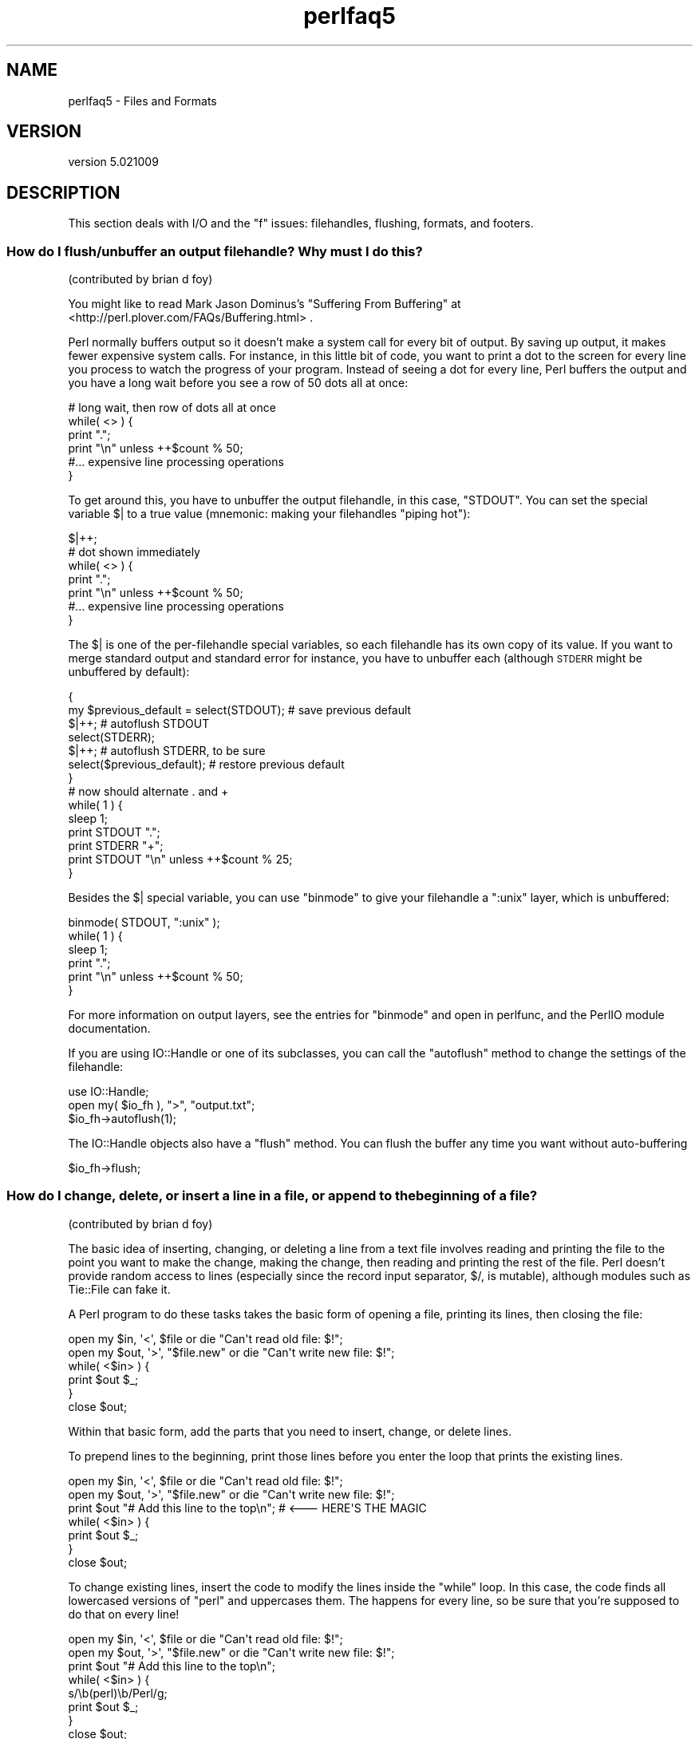 .\" Automatically generated by Pod::Man 2.28 (Pod::Simple 3.30)
.\"
.\" Standard preamble:
.\" ========================================================================
.de Sp \" Vertical space (when we can't use .PP)
.if t .sp .5v
.if n .sp
..
.de Vb \" Begin verbatim text
.ft CW
.nf
.ne \\$1
..
.de Ve \" End verbatim text
.ft R
.fi
..
.\" Set up some character translations and predefined strings.  \*(-- will
.\" give an unbreakable dash, \*(PI will give pi, \*(L" will give a left
.\" double quote, and \*(R" will give a right double quote.  \*(C+ will
.\" give a nicer C++.  Capital omega is used to do unbreakable dashes and
.\" therefore won't be available.  \*(C` and \*(C' expand to `' in nroff,
.\" nothing in troff, for use with C<>.
.tr \(*W-
.ds C+ C\v'-.1v'\h'-1p'\s-2+\h'-1p'+\s0\v'.1v'\h'-1p'
.ie n \{\
.    ds -- \(*W-
.    ds PI pi
.    if (\n(.H=4u)&(1m=24u) .ds -- \(*W\h'-12u'\(*W\h'-12u'-\" diablo 10 pitch
.    if (\n(.H=4u)&(1m=20u) .ds -- \(*W\h'-12u'\(*W\h'-8u'-\"  diablo 12 pitch
.    ds L" ""
.    ds R" ""
.    ds C` ""
.    ds C' ""
'br\}
.el\{\
.    ds -- \|\(em\|
.    ds PI \(*p
.    ds L" ``
.    ds R" ''
.    ds C`
.    ds C'
'br\}
.\"
.\" Escape single quotes in literal strings from groff's Unicode transform.
.ie \n(.g .ds Aq \(aq
.el       .ds Aq '
.\"
.\" If the F register is turned on, we'll generate index entries on stderr for
.\" titles (.TH), headers (.SH), subsections (.SS), items (.Ip), and index
.\" entries marked with X<> in POD.  Of course, you'll have to process the
.\" output yourself in some meaningful fashion.
.\"
.\" Avoid warning from groff about undefined register 'F'.
.de IX
..
.nr rF 0
.if \n(.g .if rF .nr rF 1
.if (\n(rF:(\n(.g==0)) \{
.    if \nF \{
.        de IX
.        tm Index:\\$1\t\\n%\t"\\$2"
..
.        if !\nF==2 \{
.            nr % 0
.            nr F 2
.        \}
.    \}
.\}
.rr rF
.\" ========================================================================
.\"
.IX Title "perlfaq5 3"
.TH perlfaq5 3 "2015-01-25" "perl v5.20.2" "User Contributed Perl Documentation"
.\" For nroff, turn off justification.  Always turn off hyphenation; it makes
.\" way too many mistakes in technical documents.
.if n .ad l
.nh
.SH "NAME"
perlfaq5 \- Files and Formats
.SH "VERSION"
.IX Header "VERSION"
version 5.021009
.SH "DESCRIPTION"
.IX Header "DESCRIPTION"
This section deals with I/O and the \*(L"f\*(R" issues: filehandles, flushing,
formats, and footers.
.SS "How do I flush/unbuffer an output filehandle? Why must I do this?"
.IX Xref "flush buffer unbuffer autoflush"
.IX Subsection "How do I flush/unbuffer an output filehandle? Why must I do this?"
(contributed by brian d foy)
.PP
You might like to read Mark Jason Dominus's \*(L"Suffering From Buffering\*(R"
at <http://perl.plover.com/FAQs/Buffering.html> .
.PP
Perl normally buffers output so it doesn't make a system call for every
bit of output. By saving up output, it makes fewer expensive system calls.
For instance, in this little bit of code, you want to print a dot to the
screen for every line you process to watch the progress of your program.
Instead of seeing a dot for every line, Perl buffers the output and you
have a long wait before you see a row of 50 dots all at once:
.PP
.Vb 4
\&    # long wait, then row of dots all at once
\&    while( <> ) {
\&        print ".";
\&        print "\en" unless ++$count % 50;
\&
\&        #... expensive line processing operations
\&    }
.Ve
.PP
To get around this, you have to unbuffer the output filehandle, in this
case, \f(CW\*(C`STDOUT\*(C'\fR. You can set the special variable \f(CW$|\fR to a true value
(mnemonic: making your filehandles \*(L"piping hot\*(R"):
.PP
.Vb 1
\&    $|++;
\&
\&    # dot shown immediately
\&    while( <> ) {
\&        print ".";
\&        print "\en" unless ++$count % 50;
\&
\&        #... expensive line processing operations
\&    }
.Ve
.PP
The \f(CW$|\fR is one of the per-filehandle special variables, so each
filehandle has its own copy of its value. If you want to merge
standard output and standard error for instance, you have to unbuffer
each (although \s-1STDERR\s0 might be unbuffered by default):
.PP
.Vb 7
\&    {
\&        my $previous_default = select(STDOUT);  # save previous default
\&        $|++;                                   # autoflush STDOUT
\&        select(STDERR);
\&        $|++;                                   # autoflush STDERR, to be sure
\&        select($previous_default);              # restore previous default
\&    }
\&
\&    # now should alternate . and +
\&    while( 1 ) {
\&        sleep 1;
\&        print STDOUT ".";
\&        print STDERR "+";
\&        print STDOUT "\en" unless ++$count % 25;
\&    }
.Ve
.PP
Besides the \f(CW$|\fR special variable, you can use \f(CW\*(C`binmode\*(C'\fR to give
your filehandle a \f(CW\*(C`:unix\*(C'\fR layer, which is unbuffered:
.PP
.Vb 1
\&    binmode( STDOUT, ":unix" );
\&
\&    while( 1 ) {
\&        sleep 1;
\&        print ".";
\&        print "\en" unless ++$count % 50;
\&    }
.Ve
.PP
For more information on output layers, see the entries for \f(CW\*(C`binmode\*(C'\fR
and open in perlfunc, and the PerlIO module documentation.
.PP
If you are using IO::Handle or one of its subclasses, you can
call the \f(CW\*(C`autoflush\*(C'\fR method to change the settings of the
filehandle:
.PP
.Vb 3
\&    use IO::Handle;
\&    open my( $io_fh ), ">", "output.txt";
\&    $io_fh\->autoflush(1);
.Ve
.PP
The IO::Handle objects also have a \f(CW\*(C`flush\*(C'\fR method. You can flush
the buffer any time you want without auto-buffering
.PP
.Vb 1
\&    $io_fh\->flush;
.Ve
.SS "How do I change, delete, or insert a line in a file, or append to the beginning of a file?"
.IX Xref "file, editing"
.IX Subsection "How do I change, delete, or insert a line in a file, or append to the beginning of a file?"
(contributed by brian d foy)
.PP
The basic idea of inserting, changing, or deleting a line from a text
file involves reading and printing the file to the point you want to
make the change, making the change, then reading and printing the rest
of the file. Perl doesn't provide random access to lines (especially
since the record input separator, \f(CW$/\fR, is mutable), although modules
such as Tie::File can fake it.
.PP
A Perl program to do these tasks takes the basic form of opening a
file, printing its lines, then closing the file:
.PP
.Vb 2
\&    open my $in,  \*(Aq<\*(Aq,  $file      or die "Can\*(Aqt read old file: $!";
\&    open my $out, \*(Aq>\*(Aq, "$file.new" or die "Can\*(Aqt write new file: $!";
\&
\&    while( <$in> ) {
\&            print $out $_;
\&    }
\&
\&    close $out;
.Ve
.PP
Within that basic form, add the parts that you need to insert, change,
or delete lines.
.PP
To prepend lines to the beginning, print those lines before you enter
the loop that prints the existing lines.
.PP
.Vb 2
\&    open my $in,  \*(Aq<\*(Aq,  $file      or die "Can\*(Aqt read old file: $!";
\&    open my $out, \*(Aq>\*(Aq, "$file.new" or die "Can\*(Aqt write new file: $!";
\&
\&    print $out "# Add this line to the top\en"; # <\-\-\- HERE\*(AqS THE MAGIC
\&
\&    while( <$in> ) {
\&            print $out $_;
\&    }
\&
\&    close $out;
.Ve
.PP
To change existing lines, insert the code to modify the lines inside
the \f(CW\*(C`while\*(C'\fR loop. In this case, the code finds all lowercased
versions of \*(L"perl\*(R" and uppercases them. The happens for every line, so
be sure that you're supposed to do that on every line!
.PP
.Vb 2
\&    open my $in,  \*(Aq<\*(Aq,  $file      or die "Can\*(Aqt read old file: $!";
\&    open my $out, \*(Aq>\*(Aq, "$file.new" or die "Can\*(Aqt write new file: $!";
\&
\&    print $out "# Add this line to the top\en";
\&
\&    while( <$in> ) {
\&        s/\eb(perl)\eb/Perl/g;
\&        print $out $_;
\&    }
\&
\&    close $out;
.Ve
.PP
To change only a particular line, the input line number, \f(CW$.\fR, is
useful. First read and print the lines up to the one you  want to
change. Next, read the single line you want to change, change it, and
print it. After that, read the rest of the lines and print those:
.PP
.Vb 4
\&    while( <$in> ) { # print the lines before the change
\&        print $out $_;
\&        last if $. == 4; # line number before change
\&    }
\&
\&    my $line = <$in>;
\&    $line =~ s/\eb(perl)\eb/Perl/g;
\&    print $out $line;
\&
\&    while( <$in> ) { # print the rest of the lines
\&        print $out $_;
\&    }
.Ve
.PP
To skip lines, use the looping controls. The \f(CW\*(C`next\*(C'\fR in this example
skips comment lines, and the \f(CW\*(C`last\*(C'\fR stops all processing once it
encounters either \f(CW\*(C`_\|_END_\|_\*(C'\fR or \f(CW\*(C`_\|_DATA_\|_\*(C'\fR.
.PP
.Vb 5
\&    while( <$in> ) {
\&        next if /^\es+#/;             # skip comment lines
\&        last if /^_\|_(END|DATA)_\|_$/;  # stop at end of code marker
\&        print $out $_;
\&    }
.Ve
.PP
Do the same sort of thing to delete a particular line by using \f(CW\*(C`next\*(C'\fR
to skip the lines you don't want to show up in the output. This
example skips every fifth line:
.PP
.Vb 4
\&    while( <$in> ) {
\&        next unless $. % 5;
\&        print $out $_;
\&    }
.Ve
.PP
If, for some odd reason, you really want to see the whole file at once
rather than processing line-by-line, you can slurp it in (as long as
you can fit the whole thing in memory!):
.PP
.Vb 2
\&    open my $in,  \*(Aq<\*(Aq,  $file      or die "Can\*(Aqt read old file: $!"
\&    open my $out, \*(Aq>\*(Aq, "$file.new" or die "Can\*(Aqt write new file: $!";
\&
\&    my $content = do { local $/; <$in> }; # slurp!
\&
\&        # do your magic here
\&
\&    print $out $content;
.Ve
.PP
Modules such as Path::Tiny and Tie::File can help with that
too. If you can, however, avoid reading the entire file at once. Perl
won't give that memory back to the operating system until the process
finishes.
.PP
You can also use Perl one-liners to modify a file in-place. The
following changes all 'Fred' to 'Barney' in \fIinFile.txt\fR, overwriting
the file with the new contents. With the \f(CW\*(C`\-p\*(C'\fR switch, Perl wraps a
\&\f(CW\*(C`while\*(C'\fR loop around the code you specify with \f(CW\*(C`\-e\*(C'\fR, and \f(CW\*(C`\-i\*(C'\fR turns
on in-place editing. The current line is in \f(CW$_\fR. With \f(CW\*(C`\-p\*(C'\fR, Perl
automatically prints the value of \f(CW$_\fR at the end of the loop. See
perlrun for more details.
.PP
.Vb 1
\&    perl \-pi \-e \*(Aqs/Fred/Barney/\*(Aq inFile.txt
.Ve
.PP
To make a backup of \f(CW\*(C`inFile.txt\*(C'\fR, give \f(CW\*(C`\-i\*(C'\fR a file extension to add:
.PP
.Vb 1
\&    perl \-pi.bak \-e \*(Aqs/Fred/Barney/\*(Aq inFile.txt
.Ve
.PP
To change only the fifth line, you can add a test checking \f(CW$.\fR, the
input line number, then only perform the operation when the test
passes:
.PP
.Vb 1
\&    perl \-pi \-e \*(Aqs/Fred/Barney/ if $. == 5\*(Aq inFile.txt
.Ve
.PP
To add lines before a certain line, you can add a line (or lines!)
before Perl prints \f(CW$_\fR:
.PP
.Vb 1
\&    perl \-pi \-e \*(Aqprint "Put before third line\en" if $. == 3\*(Aq inFile.txt
.Ve
.PP
You can even add a line to the beginning of a file, since the current
line prints at the end of the loop:
.PP
.Vb 1
\&    perl \-pi \-e \*(Aqprint "Put before first line\en" if $. == 1\*(Aq inFile.txt
.Ve
.PP
To insert a line after one already in the file, use the \f(CW\*(C`\-n\*(C'\fR switch.
It's just like \f(CW\*(C`\-p\*(C'\fR except that it doesn't print \f(CW$_\fR at the end of
the loop, so you have to do that yourself. In this case, print \f(CW$_\fR
first, then print the line that you want to add.
.PP
.Vb 1
\&    perl \-ni \-e \*(Aqprint; print "Put after fifth line\en" if $. == 5\*(Aq inFile.txt
.Ve
.PP
To delete lines, only print the ones that you want.
.PP
.Vb 1
\&    perl \-ni \-e \*(Aqprint if /d/\*(Aq inFile.txt
.Ve
.SS "How do I count the number of lines in a file?"
.IX Xref "file, counting lines lines line"
.IX Subsection "How do I count the number of lines in a file?"
(contributed by brian d foy)
.PP
Conceptually, the easiest way to count the lines in a file is to
simply read them and count them:
.PP
.Vb 2
\&    my $count = 0;
\&    while( <$fh> ) { $count++; }
.Ve
.PP
You don't really have to count them yourself, though, since Perl
already does that with the \f(CW$.\fR variable, which is the current line
number from the last filehandle read:
.PP
.Vb 2
\&    1 while( <$fh> );
\&    my $count = $.;
.Ve
.PP
If you want to use \f(CW$.\fR, you can reduce it to a simple one-liner,
like one of these:
.PP
.Vb 1
\&    % perl \-lne \*(Aq} print $.; {\*(Aq    file
\&
\&    % perl \-lne \*(AqEND { print $. }\*(Aq file
.Ve
.PP
Those can be rather inefficient though. If they aren't fast enough for
you, you might just read chunks of data and count the number of
newlines:
.PP
.Vb 6
\&    my $lines = 0;
\&    open my($fh), \*(Aq<:raw\*(Aq, $filename or die "Can\*(Aqt open $filename: $!";
\&    while( sysread $fh, $buffer, 4096 ) {
\&        $lines += ( $buffer =~ tr/\en// );
\&    }
\&    close $fh;
.Ve
.PP
However, that doesn't work if the line ending isn't a newline. You
might change that \f(CW\*(C`tr///\*(C'\fR to a \f(CW\*(C`s///\*(C'\fR so you can count the number of
times the input record separator, \f(CW$/\fR, shows up:
.PP
.Vb 6
\&    my $lines = 0;
\&    open my($fh), \*(Aq<:raw\*(Aq, $filename or die "Can\*(Aqt open $filename: $!";
\&    while( sysread $fh, $buffer, 4096 ) {
\&        $lines += ( $buffer =~ s|$/||g; );
\&    }
\&    close $fh;
.Ve
.PP
If you don't mind shelling out, the \f(CW\*(C`wc\*(C'\fR command is usually the
fastest, even with the extra interprocess overhead. Ensure that you
have an untainted filename though:
.PP
.Vb 1
\&    #!perl \-T
\&
\&    $ENV{PATH} = undef;
\&
\&    my $lines;
\&    if( $filename =~ /^([0\-9a\-z_.]+)\ez/ ) {
\&        $lines = \`/usr/bin/wc \-l $1\`
\&        chomp $lines;
\&    }
.Ve
.SS "How do I delete the last N lines from a file?"
.IX Xref "lines file"
.IX Subsection "How do I delete the last N lines from a file?"
(contributed by brian d foy)
.PP
The easiest conceptual solution is to count the lines in the
file then start at the beginning and print the number of lines
(minus the last N) to a new file.
.PP
Most often, the real question is how you can delete the last N lines
without making more than one pass over the file, or how to do it
without a lot of copying. The easy concept is the hard reality when
you might have millions of lines in your file.
.PP
One trick is to use File::ReadBackwards, which starts at the end of
the file. That module provides an object that wraps the real filehandle
to make it easy for you to move around the file. Once you get to the
spot you need, you can get the actual filehandle and work with it as
normal. In this case, you get the file position at the end of the last
line you want to keep and truncate the file to that point:
.PP
.Vb 1
\&    use File::ReadBackwards;
\&
\&    my $filename = \*(Aqtest.txt\*(Aq;
\&    my $Lines_to_truncate = 2;
\&
\&    my $bw = File::ReadBackwards\->new( $filename )
\&        or die "Could not read backwards in [$filename]: $!";
\&
\&    my $lines_from_end = 0;
\&    until( $bw\->eof or $lines_from_end == $Lines_to_truncate ) {
\&        print "Got: ", $bw\->readline;
\&        $lines_from_end++;
\&    }
\&
\&    truncate( $filename, $bw\->tell );
.Ve
.PP
The File::ReadBackwards module also has the advantage of setting
the input record separator to a regular expression.
.PP
You can also use the Tie::File module which lets you access
the lines through a tied array. You can use normal array operations
to modify your file, including setting the last index and using
\&\f(CW\*(C`splice\*(C'\fR.
.ie n .SS "How can I use Perl's ""\-i"" option from within a program?"
.el .SS "How can I use Perl's \f(CW\-i\fP option from within a program?"
.IX Xref "-i in-place"
.IX Subsection "How can I use Perl's -i option from within a program?"
\&\f(CW\*(C`\-i\*(C'\fR sets the value of Perl's \f(CW$^I\fR variable, which in turn affects
the behavior of \f(CW\*(C`<>\*(C'\fR; see perlrun for more details. By
modifying the appropriate variables directly, you can get the same
behavior within a larger program. For example:
.PP
.Vb 10
\&    # ...
\&    {
\&        local($^I, @ARGV) = (\*(Aq.orig\*(Aq, glob("*.c"));
\&        while (<>) {
\&            if ($. == 1) {
\&                print "This line should appear at the top of each file\en";
\&            }
\&            s/\eb(p)earl\eb/${1}erl/i;        # Correct typos, preserving case
\&            print;
\&            close ARGV if eof;              # Reset $.
\&        }
\&    }
\&    # $^I and @ARGV return to their old values here
.Ve
.PP
This block modifies all the \f(CW\*(C`.c\*(C'\fR files in the current directory,
leaving a backup of the original data from each file in a new
\&\f(CW\*(C`.c.orig\*(C'\fR file.
.SS "How can I copy a file?"
.IX Xref "copy file, copy File::Copy"
.IX Subsection "How can I copy a file?"
(contributed by brian d foy)
.PP
Use the File::Copy module. It comes with Perl and can do a
true copy across file systems, and it does its magic in
a portable fashion.
.PP
.Vb 1
\&    use File::Copy;
\&
\&    copy( $original, $new_copy ) or die "Copy failed: $!";
.Ve
.PP
If you can't use File::Copy, you'll have to do the work yourself:
open the original file, open the destination file, then print
to the destination file as you read the original. You also have to
remember to copy the permissions, owner, and group to the new file.
.SS "How do I make a temporary file name?"
.IX Xref "file, temporary"
.IX Subsection "How do I make a temporary file name?"
If you don't need to know the name of the file, you can use \f(CW\*(C`open()\*(C'\fR
with \f(CW\*(C`undef\*(C'\fR in place of the file name. In Perl 5.8 or later, the
\&\f(CW\*(C`open()\*(C'\fR function creates an anonymous temporary file:
.PP
.Vb 1
\&    open my $tmp, \*(Aq+>\*(Aq, undef or die $!;
.Ve
.PP
Otherwise, you can use the File::Temp module.
.PP
.Vb 1
\&    use File::Temp qw/ tempfile tempdir /;
\&
\&    my $dir = tempdir( CLEANUP => 1 );
\&    ($fh, $filename) = tempfile( DIR => $dir );
\&
\&    # or if you don\*(Aqt need to know the filename
\&
\&    my $fh = tempfile( DIR => $dir );
.Ve
.PP
The File::Temp has been a standard module since Perl 5.6.1. If you
don't have a modern enough Perl installed, use the \f(CW\*(C`new_tmpfile\*(C'\fR
class method from the IO::File module to get a filehandle opened for
reading and writing. Use it if you don't need to know the file's name:
.PP
.Vb 3
\&    use IO::File;
\&    my $fh = IO::File\->new_tmpfile()
\&        or die "Unable to make new temporary file: $!";
.Ve
.PP
If you're committed to creating a temporary file by hand, use the
process \s-1ID\s0 and/or the current time-value. If you need to have many
temporary files in one process, use a counter:
.PP
.Vb 6
\&    BEGIN {
\&        use Fcntl;
\&        use File::Spec;
\&        my $temp_dir  = File::Spec\->tmpdir();
\&        my $file_base = sprintf "%d\-%d\-0000", $$, time;
\&        my $base_name = File::Spec\->catfile($temp_dir, $file_base);
\&
\&        sub temp_file {
\&            my $fh;
\&            my $count = 0;
\&            until( defined(fileno($fh)) || $count++ > 100 ) {
\&                $base_name =~ s/\-(\ed+)$/"\-" . (1 + $1)/e;
\&                # O_EXCL is required for security reasons.
\&                sysopen $fh, $base_name, O_WRONLY|O_EXCL|O_CREAT;
\&            }
\&
\&            if( defined fileno($fh) ) {
\&                return ($fh, $base_name);
\&            }
\&            else {
\&                return ();
\&            }
\&        }
\&    }
.Ve
.SS "How can I manipulate fixed-record-length files?"
.IX Xref "fixed-length file, fixed-length records"
.IX Subsection "How can I manipulate fixed-record-length files?"
The most efficient way is using \fIpack()\fR and
\&\fIunpack()\fR. This is faster than using
\&\fIsubstr()\fR when taking many, many strings. It is
slower for just a few.
.PP
Here is a sample chunk of code to break up and put back together again
some fixed-format input lines, in this case from the output of a normal,
Berkeley-style ps:
.PP
.Vb 10
\&    # sample input line:
\&    #   15158 p5  T      0:00 perl /home/tchrist/scripts/now\-what
\&    my $PS_T = \*(AqA6 A4 A7 A5 A*\*(Aq;
\&    open my $ps, \*(Aq\-|\*(Aq, \*(Aqps\*(Aq;
\&    print scalar <$ps>;
\&    my @fields = qw( pid tt stat time command );
\&    while (<$ps>) {
\&        my %process;
\&        @process{@fields} = unpack($PS_T, $_);
\&        for my $field ( @fields ) {
\&            print "$field: <$process{$field}>\en";
\&        }
\&        print \*(Aqline=\*(Aq, pack($PS_T, @process{@fields} ), "\en";
\&    }
.Ve
.PP
We've used a hash slice in order to easily handle the fields of each row.
Storing the keys in an array makes it easy to operate on them as a
group or loop over them with \f(CW\*(C`for\*(C'\fR. It also avoids polluting the program
with global variables and using symbolic references.
.SS "How can I make a filehandle local to a subroutine? How do I pass filehandles between subroutines? How do I make an array of filehandles?"
.IX Xref "filehandle, local filehandle, passing filehandle, reference"
.IX Subsection "How can I make a filehandle local to a subroutine? How do I pass filehandles between subroutines? How do I make an array of filehandles?"
As of perl5.6, \fIopen()\fR autovivifies file and directory handles
as references if you pass it an uninitialized scalar variable.
You can then pass these references just like any other scalar,
and use them in the place of named handles.
.PP
.Vb 1
\&    open my    $fh, $file_name;
\&
\&    open local $fh, $file_name;
\&
\&    print $fh "Hello World!\en";
\&
\&    process_file( $fh );
.Ve
.PP
If you like, you can store these filehandles in an array or a hash.
If you access them directly, they aren't simple scalars and you
need to give \f(CW\*(C`print\*(C'\fR a little help by placing the filehandle
reference in braces. Perl can only figure it out on its own when
the filehandle reference is a simple scalar.
.PP
.Vb 1
\&    my @fhs = ( $fh1, $fh2, $fh3 );
\&
\&    for( $i = 0; $i <= $#fhs; $i++ ) {
\&        print {$fhs[$i]} "just another Perl answer, \en";
\&    }
.Ve
.PP
Before perl5.6, you had to deal with various typeglob idioms
which you may see in older code.
.PP
.Vb 3
\&    open FILE, "> $filename";
\&    process_typeglob(   *FILE );
\&    process_reference( \e*FILE );
\&
\&    sub process_typeglob  { local *FH = shift; print FH  "Typeglob!" }
\&    sub process_reference { local $fh = shift; print $fh "Reference!" }
.Ve
.PP
If you want to create many anonymous handles, you should
check out the Symbol or IO::Handle modules.
.SS "How can I use a filehandle indirectly?"
.IX Xref "filehandle, indirect"
.IX Subsection "How can I use a filehandle indirectly?"
An indirect filehandle is the use of something other than a symbol
in a place that a filehandle is expected. Here are ways
to get indirect filehandles:
.PP
.Vb 5
\&    $fh =   SOME_FH;       # bareword is strict\-subs hostile
\&    $fh =  "SOME_FH";      # strict\-refs hostile; same package only
\&    $fh =  *SOME_FH;       # typeglob
\&    $fh = \e*SOME_FH;       # ref to typeglob (bless\-able)
\&    $fh =  *SOME_FH{IO};   # blessed IO::Handle from *SOME_FH typeglob
.Ve
.PP
Or, you can use the \f(CW\*(C`new\*(C'\fR method from one of the IO::* modules to
create an anonymous filehandle and store that in a scalar variable.
.PP
.Vb 2
\&    use IO::Handle;                     # 5.004 or higher
\&    my $fh = IO::Handle\->new();
.Ve
.PP
Then use any of those as you would a normal filehandle. Anywhere that
Perl is expecting a filehandle, an indirect filehandle may be used
instead. An indirect filehandle is just a scalar variable that contains
a filehandle. Functions like \f(CW\*(C`print\*(C'\fR, \f(CW\*(C`open\*(C'\fR, \f(CW\*(C`seek\*(C'\fR, or
the \f(CW\*(C`<FH>\*(C'\fR diamond operator will accept either a named filehandle
or a scalar variable containing one:
.PP
.Vb 4
\&    ($ifh, $ofh, $efh) = (*STDIN, *STDOUT, *STDERR);
\&    print $ofh "Type it: ";
\&    my $got = <$ifh>
\&    print $efh "What was that: $got";
.Ve
.PP
If you're passing a filehandle to a function, you can write
the function in two ways:
.PP
.Vb 4
\&    sub accept_fh {
\&        my $fh = shift;
\&        print $fh "Sending to indirect filehandle\en";
\&    }
.Ve
.PP
Or it can localize a typeglob and use the filehandle directly:
.PP
.Vb 4
\&    sub accept_fh {
\&        local *FH = shift;
\&        print  FH "Sending to localized filehandle\en";
\&    }
.Ve
.PP
Both styles work with either objects or typeglobs of real filehandles.
(They might also work with strings under some circumstances, but this
is risky.)
.PP
.Vb 2
\&    accept_fh(*STDOUT);
\&    accept_fh($handle);
.Ve
.PP
In the examples above, we assigned the filehandle to a scalar variable
before using it. That is because only simple scalar variables, not
expressions or subscripts of hashes or arrays, can be used with
built-ins like \f(CW\*(C`print\*(C'\fR, \f(CW\*(C`printf\*(C'\fR, or the diamond operator. Using
something other than a simple scalar variable as a filehandle is
illegal and won't even compile:
.PP
.Vb 4
\&    my @fd = (*STDIN, *STDOUT, *STDERR);
\&    print $fd[1] "Type it: ";                           # WRONG
\&    my $got = <$fd[0]>                                  # WRONG
\&    print $fd[2] "What was that: $got";                 # WRONG
.Ve
.PP
With \f(CW\*(C`print\*(C'\fR and \f(CW\*(C`printf\*(C'\fR, you get around this by using a block and
an expression where you would place the filehandle:
.PP
.Vb 3
\&    print  { $fd[1] } "funny stuff\en";
\&    printf { $fd[1] } "Pity the poor %x.\en", 3_735_928_559;
\&    # Pity the poor deadbeef.
.Ve
.PP
That block is a proper block like any other, so you can put more
complicated code there. This sends the message out to one of two places:
.PP
.Vb 3
\&    my $ok = \-x "/bin/cat";
\&    print { $ok ? $fd[1] : $fd[2] } "cat stat $ok\en";
\&    print { $fd[ 1+ ($ok || 0) ]  } "cat stat $ok\en";
.Ve
.PP
This approach of treating \f(CW\*(C`print\*(C'\fR and \f(CW\*(C`printf\*(C'\fR like object methods
calls doesn't work for the diamond operator. That's because it's a
real operator, not just a function with a comma-less argument. Assuming
you've been storing typeglobs in your structure as we did above, you
can use the built-in function named \f(CW\*(C`readline\*(C'\fR to read a record just
as \f(CW\*(C`<>\*(C'\fR does. Given the initialization shown above for \f(CW@fd\fR, this
would work, but only because \fIreadline()\fR requires a typeglob. It doesn't
work with objects or strings, which might be a bug we haven't fixed yet.
.PP
.Vb 1
\&    $got = readline($fd[0]);
.Ve
.PP
Let it be noted that the flakiness of indirect filehandles is not
related to whether they're strings, typeglobs, objects, or anything else.
It's the syntax of the fundamental operators. Playing the object
game doesn't help you at all here.
.SS "How can I set up a footer format to be used with \fIwrite()\fP?"
.IX Xref "footer"
.IX Subsection "How can I set up a footer format to be used with write()?"
There's no builtin way to do this, but perlform has a couple of
techniques to make it possible for the intrepid hacker.
.SS "How can I \fIwrite()\fP into a string?"
.IX Xref "write, into a string"
.IX Subsection "How can I write() into a string?"
(contributed by brian d foy)
.PP
If you want to \f(CW\*(C`write\*(C'\fR into a string, you just have to <open> a
filehandle to a string, which Perl has been able to do since Perl 5.6:
.PP
.Vb 2
\&    open FH, \*(Aq>\*(Aq, \emy $string;
\&    write( FH );
.Ve
.PP
Since you want to be a good programmer, you probably want to use a lexical
filehandle, even though formats are designed to work with bareword filehandles
since the default format names take the filehandle name. However, you can
control this with some Perl special per-filehandle variables: \f(CW$^\fR, which
names the top-of-page format, and \f(CW$~\fR which shows the line format. You have
to change the default filehandle to set these variables:
.PP
.Vb 1
\&    open my($fh), \*(Aq>\*(Aq, \emy $string;
\&
\&    { # set per\-filehandle variables
\&        my $old_fh = select( $fh );
\&        $~ = \*(AqANIMAL\*(Aq;
\&        $^ = \*(AqANIMAL_TOP\*(Aq;
\&        select( $old_fh );
\&    }
\&
\&    format ANIMAL_TOP =
\&     ID  Type    Name
\&    .
\&
\&    format ANIMAL =
\&    @##   @<<<    @<<<<<<<<<<<<<<
\&    $id,  $type,  $name
\&    .
.Ve
.PP
Although write can work with lexical or package variables, whatever variables
you use have to scope in the format. That most likely means you'll want to
localize some package variables:
.PP
.Vb 4
\&    {
\&        local( $id, $type, $name ) = qw( 12 cat Buster );
\&        write( $fh );
\&    }
\&
\&    print $string;
.Ve
.PP
There are also some tricks that you can play with \f(CW\*(C`formline\*(C'\fR and the
accumulator variable \f(CW$^A\fR, but you lose a lot of the value of formats
since \f(CW\*(C`formline\*(C'\fR won't handle paging and so on. You end up reimplementing
formats when you use them.
.SS "How can I open a filehandle to a string?"
.IX Xref "string open IO::String filehandle"
.IX Subsection "How can I open a filehandle to a string?"
(contributed by Peter J. Holzer, hjp\-usenet2@hjp.at)
.PP
Since Perl 5.8.0 a file handle referring to a string can be created by
calling open with a reference to that string instead of the filename.
This file handle can then be used to read from or write to the string:
.PP
.Vb 3
\&    open(my $fh, \*(Aq>\*(Aq, \e$string) or die "Could not open string for writing";
\&    print $fh "foo\en";
\&    print $fh "bar\en";    # $string now contains "foo\enbar\en"
\&
\&    open(my $fh, \*(Aq<\*(Aq, \e$string) or die "Could not open string for reading";
\&    my $x = <$fh>;    # $x now contains "foo\en"
.Ve
.PP
With older versions of Perl, the IO::String module provides similar
functionality.
.SS "How can I output my numbers with commas added?"
.IX Xref "number, commify"
.IX Subsection "How can I output my numbers with commas added?"
(contributed by brian d foy and Benjamin Goldberg)
.PP
You can use Number::Format to separate places in a number.
It handles locale information for those of you who want to insert
full stops instead (or anything else that they want to use,
really).
.PP
This subroutine will add commas to your number:
.PP
.Vb 5
\&    sub commify {
\&        local $_  = shift;
\&        1 while s/^([\-+]?\ed+)(\ed{3})/$1,$2/;
\&        return $_;
\&    }
.Ve
.PP
This regex from Benjamin Goldberg will add commas to numbers:
.PP
.Vb 1
\&    s/(^[\-+]?\ed+?(?=(?>(?:\ed{3})+)(?!\ed))|\eG\ed{3}(?=\ed))/$1,/g;
.Ve
.PP
It is easier to see with comments:
.PP
.Vb 11
\&    s/(
\&        ^[\-+]?             # beginning of number.
\&        \ed+?               # first digits before first comma
\&        (?=                # followed by, (but not included in the match) :
\&            (?>(?:\ed{3})+) # some positive multiple of three digits.
\&            (?!\ed)         # an *exact* multiple, not x * 3 + 1 or whatever.
\&        )
\&        |                  # or:
\&        \eG\ed{3}            # after the last group, get three digits
\&        (?=\ed)             # but they have to have more digits after them.
\&    )/$1,/xg;
.Ve
.SS "How can I translate tildes (~) in a filename?"
.IX Xref "tilde tilde expansion"
.IX Subsection "How can I translate tildes (~) in a filename?"
Use the <> (\f(CW\*(C`glob()\*(C'\fR) operator, documented in perlfunc.
Versions of Perl older than 5.6 require that you have a shell
installed that groks tildes. Later versions of Perl have this feature
built in. The File::KGlob module (available from \s-1CPAN\s0) gives more
portable glob functionality.
.PP
Within Perl, you may use this directly:
.PP
.Vb 11
\&    $filename =~ s{
\&      ^ ~             # find a leading tilde
\&      (               # save this in $1
\&          [^/]        # a non\-slash character
\&                *     # repeated 0 or more times (0 means me)
\&      )
\&    }{
\&      $1
\&          ? (getpwnam($1))[7]
\&          : ( $ENV{HOME} || $ENV{LOGDIR} )
\&    }ex;
.Ve
.SS "How come when I open a file read-write it wipes it out?"
.IX Xref "clobber read-write clobbering truncate truncating"
.IX Subsection "How come when I open a file read-write it wipes it out?"
Because you're using something like this, which truncates the file
\&\fIthen\fR gives you read-write access:
.PP
.Vb 1
\&    open my $fh, \*(Aq+>\*(Aq, \*(Aq/path/name\*(Aq; # WRONG (almost always)
.Ve
.PP
Whoops. You should instead use this, which will fail if the file
doesn't exist:
.PP
.Vb 1
\&    open my $fh, \*(Aq+<\*(Aq, \*(Aq/path/name\*(Aq; # open for update
.Ve
.PP
Using \*(L">\*(R" always clobbers or creates. Using \*(L"<\*(R" never does
either. The \*(L"+\*(R" doesn't change this.
.PP
Here are examples of many kinds of file opens. Those using \f(CW\*(C`sysopen\*(C'\fR
all assume that you've pulled in the constants from Fcntl:
.PP
.Vb 1
\&    use Fcntl;
.Ve
.PP
To open file for reading:
.PP
.Vb 2
\&    open my $fh, \*(Aq<\*(Aq, $path                               or die $!;
\&    sysopen my $fh, $path, O_RDONLY                       or die $!;
.Ve
.PP
To open file for writing, create new file if needed or else truncate old file:
.PP
.Vb 3
\&    open my $fh, \*(Aq>\*(Aq, $path                               or die $!;
\&    sysopen my $fh, $path, O_WRONLY|O_TRUNC|O_CREAT       or die $!;
\&    sysopen my $fh, $path, O_WRONLY|O_TRUNC|O_CREAT, 0666 or die $!;
.Ve
.PP
To open file for writing, create new file, file must not exist:
.PP
.Vb 2
\&    sysopen my $fh, $path, O_WRONLY|O_EXCL|O_CREAT        or die $!;
\&    sysopen my $fh, $path, O_WRONLY|O_EXCL|O_CREAT, 0666  or die $!;
.Ve
.PP
To open file for appending, create if necessary:
.PP
.Vb 3
\&    open my $fh, \*(Aq>>\*(Aq $path                               or die $!;
\&    sysopen my $fh, $path, O_WRONLY|O_APPEND|O_CREAT      or die $!;
\&    sysopen my $fh, $path, O_WRONLY|O_APPEND|O_CREAT, 0666 or die $!;
.Ve
.PP
To open file for appending, file must exist:
.PP
.Vb 1
\&    sysopen my $fh, $path, O_WRONLY|O_APPEND              or die $!;
.Ve
.PP
To open file for update, file must exist:
.PP
.Vb 2
\&    open my $fh, \*(Aq+<\*(Aq, $path                              or die $!;
\&    sysopen my $fh, $path, O_RDWR                         or die $!;
.Ve
.PP
To open file for update, create file if necessary:
.PP
.Vb 2
\&    sysopen my $fh, $path, O_RDWR|O_CREAT                 or die $!;
\&    sysopen my $fh, $path, O_RDWR|O_CREAT, 0666           or die $!;
.Ve
.PP
To open file for update, file must not exist:
.PP
.Vb 2
\&    sysopen my $fh, $path, O_RDWR|O_EXCL|O_CREAT          or die $!;
\&    sysopen my $fh, $path, O_RDWR|O_EXCL|O_CREAT, 0666    or die $!;
.Ve
.PP
To open a file without blocking, creating if necessary:
.PP
.Vb 2
\&    sysopen my $fh, \*(Aq/foo/somefile\*(Aq, O_WRONLY|O_NDELAY|O_CREAT
\&        or die "can\*(Aqt open /foo/somefile: $!":
.Ve
.PP
Be warned that neither creation nor deletion of files is guaranteed to
be an atomic operation over \s-1NFS.\s0 That is, two processes might both
successfully create or unlink the same file! Therefore O_EXCL
isn't as exclusive as you might wish.
.PP
See also perlopentut.
.ie n .SS "Why do I sometimes get an ""Argument list too long"" when I use <*>?"
.el .SS "Why do I sometimes get an ``Argument list too long'' when I use <*>?"
.IX Xref "argument list too long"
.IX Subsection "Why do I sometimes get an Argument list too long when I use <*>?"
The \f(CW\*(C`<>\*(C'\fR operator performs a globbing operation (see above).
In Perl versions earlier than v5.6.0, the internal \fIglob()\fR operator forks
\&\fIcsh\fR\|(1) to do the actual glob expansion, but
csh can't handle more than 127 items and so gives the error message
\&\f(CW\*(C`Argument list too long\*(C'\fR. People who installed tcsh as csh won't
have this problem, but their users may be surprised by it.
.PP
To get around this, either upgrade to Perl v5.6.0 or later, do the glob
yourself with \fIreaddir()\fR and patterns, or use a module like File::Glob,
one that doesn't use the shell to do globbing.
.ie n .SS "How can I open a file with a leading "">"" or trailing blanks?"
.el .SS "How can I open a file with a leading ``>'' or trailing blanks?"
.IX Xref "filename, special characters"
.IX Subsection "How can I open a file with a leading > or trailing blanks?"
(contributed by Brian McCauley)
.PP
The special two-argument form of Perl's \fIopen()\fR function ignores
trailing blanks in filenames and infers the mode from certain leading
characters (or a trailing \*(L"|\*(R"). In older versions of Perl this was the
only version of \fIopen()\fR and so it is prevalent in old code and books.
.PP
Unless you have a particular reason to use the two-argument form you
should use the three-argument form of \fIopen()\fR which does not treat any
characters in the filename as special.
.PP
.Vb 2
\&    open my $fh, "<", "  file  ";  # filename is "   file   "
\&    open my $fh, ">", ">file";     # filename is ">file"
.Ve
.SS "How can I reliably rename a file?"
.IX Xref "rename mv move file, rename"
.IX Subsection "How can I reliably rename a file?"
If your operating system supports a proper \fImv\fR\|(1) utility or its
functional equivalent, this works:
.PP
.Vb 1
\&    rename($old, $new) or system("mv", $old, $new);
.Ve
.PP
It may be more portable to use the File::Copy module instead.
You just copy to the new file to the new name (checking return
values), then delete the old one. This isn't really the same
semantically as a \f(CW\*(C`rename()\*(C'\fR, which preserves meta-information like
permissions, timestamps, inode info, etc.
.SS "How can I lock a file?"
.IX Xref "lock file, lock flock"
.IX Subsection "How can I lock a file?"
Perl's builtin \fIflock()\fR function (see perlfunc for details) will call
\&\fIflock\fR\|(2) if that exists, \fIfcntl\fR\|(2) if it doesn't (on perl version 5.004 and
later), and \fIlockf\fR\|(3) if neither of the two previous system calls exists.
On some systems, it may even use a different form of native locking.
Here are some gotchas with Perl's \fIflock()\fR:
.IP "1." 4
Produces a fatal error if none of the three system calls (or their
close equivalent) exists.
.IP "2." 4
\&\fIlockf\fR\|(3) does not provide shared locking, and requires that the
filehandle be open for writing (or appending, or read/writing).
.IP "3." 4
Some versions of \fIflock()\fR can't lock files over a network (e.g. on \s-1NFS\s0 file
systems), so you'd need to force the use of \fIfcntl\fR\|(2) when you build Perl.
But even this is dubious at best. See the flock entry of perlfunc
and the \fI\s-1INSTALL\s0\fR file in the source distribution for information on
building Perl to do this.
.Sp
Two potentially non-obvious but traditional flock semantics are that
it waits indefinitely until the lock is granted, and that its locks are
\&\fImerely advisory\fR. Such discretionary locks are more flexible, but
offer fewer guarantees. This means that files locked with \fIflock()\fR may
be modified by programs that do not also use \fIflock()\fR. Cars that stop
for red lights get on well with each other, but not with cars that don't
stop for red lights. See the perlport manpage, your port's specific
documentation, or your system-specific local manpages for details. It's
best to assume traditional behavior if you're writing portable programs.
(If you're not, you should as always feel perfectly free to write
for your own system's idiosyncrasies (sometimes called \*(L"features\*(R").
Slavish adherence to portability concerns shouldn't get in the way of
your getting your job done.)
.Sp
For more information on file locking, see also
\&\*(L"File Locking\*(R" in perlopentut if you have it (new for 5.6).
.ie n .SS "Why can't I just open(\s-1FH, ""\s0>file.lock"")?"
.el .SS "Why can't I just open(\s-1FH, ``\s0>file.lock'')?"
.IX Xref "lock, lockfile race condition"
.IX Subsection "Why can't I just open(FH, >file.lock)?"
A common bit of code \fB\s-1NOT TO USE\s0\fR is this:
.PP
.Vb 2
\&    sleep(3) while \-e \*(Aqfile.lock\*(Aq;    # PLEASE DO NOT USE
\&    open my $lock, \*(Aq>\*(Aq, \*(Aqfile.lock\*(Aq; # THIS BROKEN CODE
.Ve
.PP
This is a classic race condition: you take two steps to do something
which must be done in one. That's why computer hardware provides an
atomic test-and-set instruction. In theory, this \*(L"ought\*(R" to work:
.PP
.Vb 2
\&    sysopen my $fh, "file.lock", O_WRONLY|O_EXCL|O_CREAT
\&        or die "can\*(Aqt open  file.lock: $!";
.Ve
.PP
except that lamentably, file creation (and deletion) is not atomic
over \s-1NFS,\s0 so this won't work (at least, not every time) over the net.
Various schemes involving \fIlink()\fR have been suggested, but
these tend to involve busy-wait, which is also less than desirable.
.SS "I still don't get locking. I just want to increment the number in the file. How can I do this?"
.IX Xref "counter file, counter"
.IX Subsection "I still don't get locking. I just want to increment the number in the file. How can I do this?"
Didn't anyone ever tell you web-page hit counters were useless?
They don't count number of hits, they're a waste of time, and they serve
only to stroke the writer's vanity. It's better to pick a random number;
they're more realistic.
.PP
Anyway, this is what you can do if you can't help yourself.
.PP
.Vb 8
\&    use Fcntl qw(:DEFAULT :flock);
\&    sysopen my $fh, "numfile", O_RDWR|O_CREAT or die "can\*(Aqt open numfile: $!";
\&    flock $fh, LOCK_EX                        or die "can\*(Aqt flock numfile: $!";
\&    my $num = <$fh> || 0;
\&    seek $fh, 0, 0                            or die "can\*(Aqt rewind numfile: $!";
\&    truncate $fh, 0                           or die "can\*(Aqt truncate numfile: $!";
\&    (print $fh $num+1, "\en")                  or die "can\*(Aqt write numfile: $!";
\&    close $fh                                 or die "can\*(Aqt close numfile: $!";
.Ve
.PP
Here's a much better web-page hit counter:
.PP
.Vb 1
\&    $hits = int( (time() \- 850_000_000) / rand(1_000) );
.Ve
.PP
If the count doesn't impress your friends, then the code might. :\-)
.SS "All I want to do is append a small amount of text to the end of a file. Do I still have to use locking?"
.IX Xref "append file, append"
.IX Subsection "All I want to do is append a small amount of text to the end of a file. Do I still have to use locking?"
If you are on a system that correctly implements \f(CW\*(C`flock\*(C'\fR and you use
the example appending code from \*(L"perldoc \-f flock\*(R" everything will be
\&\s-1OK\s0 even if the \s-1OS\s0 you are on doesn't implement append mode correctly
(if such a system exists). So if you are happy to restrict yourself to
OSs that implement \f(CW\*(C`flock\*(C'\fR (and that's not really much of a
restriction) then that is what you should do.
.PP
If you know you are only going to use a system that does correctly
implement appending (i.e. not Win32) then you can omit the \f(CW\*(C`seek\*(C'\fR
from the code in the previous answer.
.PP
If you know you are only writing code to run on an \s-1OS\s0 and filesystem
that does implement append mode correctly (a local filesystem on a
modern Unix for example), and you keep the file in block-buffered mode
and you write less than one buffer-full of output between each manual
flushing of the buffer then each bufferload is almost guaranteed to be
written to the end of the file in one chunk without getting
intermingled with anyone else's output. You can also use the
\&\f(CW\*(C`syswrite\*(C'\fR function which is simply a wrapper around your system's
\&\f(CWwrite(2)\fR system call.
.PP
There is still a small theoretical chance that a signal will interrupt
the system-level \f(CW\*(C`write()\*(C'\fR operation before completion. There is also
a possibility that some \s-1STDIO\s0 implementations may call multiple system
level \f(CW\*(C`write()\*(C'\fRs even if the buffer was empty to start. There may be
some systems where this probability is reduced to zero, and this is
not a concern when using \f(CW\*(C`:perlio\*(C'\fR instead of your system's \s-1STDIO.\s0
.SS "How do I randomly update a binary file?"
.IX Xref "file, binary patch"
.IX Subsection "How do I randomly update a binary file?"
If you're just trying to patch a binary, in many cases something as
simple as this works:
.PP
.Vb 1
\&    perl \-i \-pe \*(Aqs{window manager}{window mangler}g\*(Aq /usr/bin/emacs
.Ve
.PP
However, if you have fixed sized records, then you might do something more
like this:
.PP
.Vb 9
\&    my $RECSIZE = 220; # size of record, in bytes
\&    my $recno   = 37;  # which record to update
\&    open my $fh, \*(Aq+<\*(Aq, \*(Aqsomewhere\*(Aq or die "can\*(Aqt update somewhere: $!";
\&    seek $fh, $recno * $RECSIZE, 0;
\&    read $fh, $record, $RECSIZE == $RECSIZE or die "can\*(Aqt read record $recno: $!";
\&    # munge the record
\&    seek $fh, \-$RECSIZE, 1;
\&    print $fh $record;
\&    close $fh;
.Ve
.PP
Locking and error checking are left as an exercise for the reader.
Don't forget them or you'll be quite sorry.
.SS "How do I get a file's timestamp in perl?"
.IX Xref "timestamp file, timestamp"
.IX Subsection "How do I get a file's timestamp in perl?"
If you want to retrieve the time at which the file was last read,
written, or had its meta-data (owner, etc) changed, you use the \fB\-A\fR,
\&\fB\-M\fR, or \fB\-C\fR file test operations as documented in perlfunc.
These retrieve the age of the file (measured against the start-time of
your program) in days as a floating point number. Some platforms may
not have all of these times. See perlport for details. To retrieve
the \*(L"raw\*(R" time in seconds since the epoch, you would call the stat
function, then use \f(CW\*(C`localtime()\*(C'\fR, \f(CW\*(C`gmtime()\*(C'\fR, or
\&\f(CW\*(C`POSIX::strftime()\*(C'\fR to convert this into human-readable form.
.PP
Here's an example:
.PP
.Vb 3
\&    my $write_secs = (stat($file))[9];
\&    printf "file %s updated at %s\en", $file,
\&        scalar localtime($write_secs);
.Ve
.PP
If you prefer something more legible, use the File::stat module
(part of the standard distribution in version 5.004 and later):
.PP
.Vb 5
\&    # error checking left as an exercise for reader.
\&    use File::stat;
\&    use Time::localtime;
\&    my $date_string = ctime(stat($file)\->mtime);
\&    print "file $file updated at $date_string\en";
.Ve
.PP
The \fIPOSIX::strftime()\fR approach has the benefit of being,
in theory, independent of the current locale. See perllocale
for details.
.SS "How do I set a file's timestamp in perl?"
.IX Xref "timestamp file, timestamp"
.IX Subsection "How do I set a file's timestamp in perl?"
You use the \fIutime()\fR function documented in \*(L"utime\*(R" in perlfunc.
By way of example, here's a little program that copies the
read and write times from its first argument to all the rest
of them.
.PP
.Vb 6
\&    if (@ARGV < 2) {
\&        die "usage: cptimes timestamp_file other_files ...\en";
\&    }
\&    my $timestamp = shift;
\&    my($atime, $mtime) = (stat($timestamp))[8,9];
\&    utime $atime, $mtime, @ARGV;
.Ve
.PP
Error checking is, as usual, left as an exercise for the reader.
.PP
The perldoc for utime also has an example that has the same
effect as \fItouch\fR\|(1) on files that \fIalready exist\fR.
.PP
Certain file systems have a limited ability to store the times
on a file at the expected level of precision. For example, the
\&\s-1FAT\s0 and \s-1HPFS\s0 filesystem are unable to create dates on files with
a finer granularity than two seconds. This is a limitation of
the filesystems, not of \fIutime()\fR.
.SS "How do I print to more than one file at once?"
.IX Xref "print, to multiple files"
.IX Subsection "How do I print to more than one file at once?"
To connect one filehandle to several output filehandles,
you can use the IO::Tee or Tie::FileHandle::Multiplex modules.
.PP
If you only have to do this once, you can print individually
to each filehandle.
.PP
.Vb 1
\&    for my $fh ($fh1, $fh2, $fh3) { print $fh "whatever\en" }
.Ve
.SS "How can I read in an entire file all at once?"
.IX Xref "slurp file, slurping"
.IX Subsection "How can I read in an entire file all at once?"
The customary Perl approach for processing all the lines in a file is to
do so one line at a time:
.PP
.Vb 6
\&    open my $input, \*(Aq<\*(Aq, $file or die "can\*(Aqt open $file: $!";
\&    while (<$input>) {
\&        chomp;
\&        # do something with $_
\&    }
\&    close $input or die "can\*(Aqt close $file: $!";
.Ve
.PP
This is tremendously more efficient than reading the entire file into
memory as an array of lines and then processing it one element at a time,
which is often\*(--if not almost always\*(--the wrong approach. Whenever
you see someone do this:
.PP
.Vb 1
\&    my @lines = <INPUT>;
.Ve
.PP
You should think long and hard about why you need everything loaded at
once. It's just not a scalable solution.
.PP
If you \*(L"mmap\*(R" the file with the File::Map module from
\&\s-1CPAN,\s0 you can virtually load the entire file into a
string without actually storing it in memory:
.PP
.Vb 1
\&    use File::Map qw(map_file);
\&
\&    map_file my $string, $filename;
.Ve
.PP
Once mapped, you can treat \f(CW$string\fR as you would any other string.
Since you don't necessarily have to load the data, mmap-ing can be
very fast and may not increase your memory footprint.
.PP
You might also find it more
fun to use the standard Tie::File module, or the DB_File module's
\&\f(CW$DB_RECNO\fR bindings, which allow you to tie an array to a file so that
accessing an element of the array actually accesses the corresponding
line in the file.
.PP
If you want to load the entire file, you can use the Path::Tiny
module to do it in one simple and efficient step:
.PP
.Vb 1
\&    use Path::Tiny;
\&
\&    my $all_of_it = path($filename)\->slurp; # entire file in scalar
\&    my @all_lines = path($filename)\->lines; # one line per element
.Ve
.PP
Or you can read the entire file contents into a scalar like this:
.PP
.Vb 6
\&    my $var;
\&    {
\&        local $/;
\&        open my $fh, \*(Aq<\*(Aq, $file or die "can\*(Aqt open $file: $!";
\&        $var = <$fh>;
\&    }
.Ve
.PP
That temporarily undefs your record separator, and will automatically
close the file at block exit. If the file is already open, just use this:
.PP
.Vb 1
\&    my $var = do { local $/; <$fh> };
.Ve
.PP
You can also use a localized \f(CW@ARGV\fR to eliminate the \f(CW\*(C`open\*(C'\fR:
.PP
.Vb 1
\&    my $var = do { local( @ARGV, $/ ) = $file; <> };
.Ve
.PP
For ordinary files you can also use the \f(CW\*(C`read\*(C'\fR function.
.PP
.Vb 1
\&    read( $fh, $var, \-s $fh );
.Ve
.PP
That third argument tests the byte size of the data on the \f(CW$fh\fR filehandle
and reads that many bytes into the buffer \f(CW$var\fR.
.SS "How can I read in a file by paragraphs?"
.IX Xref "file, reading by paragraphs"
.IX Subsection "How can I read in a file by paragraphs?"
Use the \f(CW$/\fR variable (see perlvar for details). You can either
set it to \f(CW""\fR to eliminate empty paragraphs (\f(CW"abc\en\en\en\endef"\fR,
for instance, gets treated as two paragraphs and not three), or
\&\f(CW"\en\en"\fR to accept empty paragraphs.
.PP
Note that a blank line must have no blanks in it. Thus
\&\f(CW"fred\en \enstuff\en\en"\fR is one paragraph, but \f(CW"fred\en\enstuff\en\en"\fR is two.
.SS "How can I read a single character from a file? From the keyboard?"
.IX Xref "getc file, reading one character at a time"
.IX Subsection "How can I read a single character from a file? From the keyboard?"
You can use the builtin \f(CW\*(C`getc()\*(C'\fR function for most filehandles, but
it won't (easily) work on a terminal device. For \s-1STDIN,\s0 either use
the Term::ReadKey module from \s-1CPAN\s0 or use the sample code in
\&\*(L"getc\*(R" in perlfunc.
.PP
If your system supports the portable operating system programming
interface (\s-1POSIX\s0), you can use the following code, which you'll note
turns off echo processing as well.
.PP
.Vb 9
\&    #!/usr/bin/perl \-w
\&    use strict;
\&    $| = 1;
\&    for (1..4) {
\&        print "gimme: ";
\&        my $got = getone();
\&        print "\-\-> $got\en";
\&    }
\&    exit;
\&
\&    BEGIN {
\&        use POSIX qw(:termios_h);
\&
\&        my ($term, $oterm, $echo, $noecho, $fd_stdin);
\&
\&        my $fd_stdin = fileno(STDIN);
\&
\&        $term     = POSIX::Termios\->new();
\&        $term\->getattr($fd_stdin);
\&        $oterm     = $term\->getlflag();
\&
\&        $echo     = ECHO | ECHOK | ICANON;
\&        $noecho   = $oterm & ~$echo;
\&
\&        sub cbreak {
\&            $term\->setlflag($noecho);
\&            $term\->setcc(VTIME, 1);
\&            $term\->setattr($fd_stdin, TCSANOW);
\&        }
\&
\&        sub cooked {
\&            $term\->setlflag($oterm);
\&            $term\->setcc(VTIME, 0);
\&            $term\->setattr($fd_stdin, TCSANOW);
\&        }
\&
\&        sub getone {
\&            my $key = \*(Aq\*(Aq;
\&            cbreak();
\&            sysread(STDIN, $key, 1);
\&            cooked();
\&            return $key;
\&        }
\&    }
\&
\&    END { cooked() }
.Ve
.PP
The Term::ReadKey module from \s-1CPAN\s0 may be easier to use. Recent versions
include also support for non-portable systems as well.
.PP
.Vb 8
\&    use Term::ReadKey;
\&    open my $tty, \*(Aq<\*(Aq, \*(Aq/dev/tty\*(Aq;
\&    print "Gimme a char: ";
\&    ReadMode "raw";
\&    my $key = ReadKey 0, $tty;
\&    ReadMode "normal";
\&    printf "\enYou said %s, char number %03d\en",
\&        $key, ord $key;
.Ve
.SS "How can I tell whether there's a character waiting on a filehandle?"
.IX Subsection "How can I tell whether there's a character waiting on a filehandle?"
The very first thing you should do is look into getting the Term::ReadKey
extension from \s-1CPAN.\s0 As we mentioned earlier, it now even has limited
support for non-portable (read: not open systems, closed, proprietary,
not \s-1POSIX,\s0 not Unix, etc.) systems.
.PP
You should also check out the Frequently Asked Questions list in
comp.unix.* for things like this: the answer is essentially the same.
It's very system-dependent. Here's one solution that works on \s-1BSD\s0
systems:
.PP
.Vb 5
\&    sub key_ready {
\&        my($rin, $nfd);
\&        vec($rin, fileno(STDIN), 1) = 1;
\&        return $nfd = select($rin,undef,undef,0);
\&    }
.Ve
.PP
If you want to find out how many characters are waiting, there's
also the \s-1FIONREAD\s0 ioctl call to be looked at. The \fIh2ph\fR tool that
comes with Perl tries to convert C include files to Perl code, which
can be \f(CW\*(C`require\*(C'\fRd. \s-1FIONREAD\s0 ends up defined as a function in the
\&\fIsys/ioctl.ph\fR file:
.PP
.Vb 1
\&    require \*(Aqsys/ioctl.ph\*(Aq;
\&
\&    $size = pack("L", 0);
\&    ioctl(FH, FIONREAD(), $size)    or die "Couldn\*(Aqt call ioctl: $!\en";
\&    $size = unpack("L", $size);
.Ve
.PP
If \fIh2ph\fR wasn't installed or doesn't work for you, you can
\&\fIgrep\fR the include files by hand:
.PP
.Vb 2
\&    % grep FIONREAD /usr/include/*/*
\&    /usr/include/asm/ioctls.h:#define FIONREAD      0x541B
.Ve
.PP
Or write a small C program using the editor of champions:
.PP
.Vb 9
\&    % cat > fionread.c
\&    #include <sys/ioctl.h>
\&    main() {
\&        printf("%#08x\en", FIONREAD);
\&    }
\&    ^D
\&    % cc \-o fionread fionread.c
\&    % ./fionread
\&    0x4004667f
.Ve
.PP
And then hard-code it, leaving porting as an exercise to your successor.
.PP
.Vb 1
\&    $FIONREAD = 0x4004667f;         # XXX: opsys dependent
\&
\&    $size = pack("L", 0);
\&    ioctl(FH, $FIONREAD, $size)     or die "Couldn\*(Aqt call ioctl: $!\en";
\&    $size = unpack("L", $size);
.Ve
.PP
\&\s-1FIONREAD\s0 requires a filehandle connected to a stream, meaning that sockets,
pipes, and tty devices work, but \fInot\fR files.
.ie n .SS "How do I do a ""tail \-f"" in perl?"
.el .SS "How do I do a \f(CWtail \-f\fP in perl?"
.IX Xref "tail IO::Handle File::Tail clearerr"
.IX Subsection "How do I do a tail -f in perl?"
First try
.PP
.Vb 1
\&    seek($gw_fh, 0, 1);
.Ve
.PP
The statement \f(CW\*(C`seek($gw_fh, 0, 1)\*(C'\fR doesn't change the current position,
but it does clear the end-of-file condition on the handle, so that the
next \f(CW\*(C`<$gw_fh>\*(C'\fR makes Perl try again to read something.
.PP
If that doesn't work (it relies on features of your stdio implementation),
then you need something more like this:
.PP
.Vb 7
\&    for (;;) {
\&      for ($curpos = tell($gw_fh); <$gw_fh>; $curpos =tell($gw_fh)) {
\&        # search for some stuff and put it into files
\&      }
\&      # sleep for a while
\&      seek($gw_fh, $curpos, 0);  # seek to where we had been
\&    }
.Ve
.PP
If this still doesn't work, look into the \f(CW\*(C`clearerr\*(C'\fR method
from IO::Handle, which resets the error and end-of-file states
on the handle.
.PP
There's also a File::Tail module from \s-1CPAN.\s0
.SS "How do I \fIdup()\fP a filehandle in Perl?"
.IX Xref "dup"
.IX Subsection "How do I dup() a filehandle in Perl?"
If you check \*(L"open\*(R" in perlfunc, you'll see that several of the ways
to call \fIopen()\fR should do the trick. For example:
.PP
.Vb 2
\&    open my $log, \*(Aq>>\*(Aq, \*(Aq/foo/logfile\*(Aq;
\&    open STDERR, \*(Aq>&\*(Aq, $log;
.Ve
.PP
Or even with a literal numeric descriptor:
.PP
.Vb 2
\&    my $fd = $ENV{MHCONTEXTFD};
\&    open $mhcontext, "<&=$fd";  # like fdopen(3S)
.Ve
.PP
Note that \*(L"<&STDIN\*(R" makes a copy, but \*(L"<&=STDIN\*(R" makes
an alias. That means if you close an aliased handle, all
aliases become inaccessible. This is not true with
a copied one.
.PP
Error checking, as always, has been left as an exercise for the reader.
.SS "How do I close a file descriptor by number?"
.IX Xref "file, closing file descriptors POSIX close"
.IX Subsection "How do I close a file descriptor by number?"
If, for some reason, you have a file descriptor instead of a
filehandle (perhaps you used \f(CW\*(C`POSIX::open\*(C'\fR), you can use the
\&\f(CW\*(C`close()\*(C'\fR function from the \s-1POSIX\s0 module:
.PP
.Vb 1
\&    use POSIX ();
\&
\&    POSIX::close( $fd );
.Ve
.PP
This should rarely be necessary, as the Perl \f(CW\*(C`close()\*(C'\fR function is to be
used for things that Perl opened itself, even if it was a dup of a
numeric descriptor as with \f(CW\*(C`MHCONTEXT\*(C'\fR above. But if you really have
to, you may be able to do this:
.PP
.Vb 3
\&    require \*(Aqsys/syscall.ph\*(Aq;
\&    my $rc = syscall(SYS_close(), $fd + 0);  # must force numeric
\&    die "can\*(Aqt sysclose $fd: $!" unless $rc == \-1;
.Ve
.PP
Or, just use the fdopen(3S) feature of \f(CW\*(C`open()\*(C'\fR:
.PP
.Vb 4
\&    {
\&        open my $fh, "<&=$fd" or die "Cannot reopen fd=$fd: $!";
\&        close $fh;
\&    }
.Ve
.ie n .SS "Why can't I use ""C:\etemp\efoo"" in \s-1DOS\s0 paths? Why doesn't `C:\etemp\efoo.exe` work?"
.el .SS "Why can't I use ``C:\etemp\efoo'' in \s-1DOS\s0 paths? Why doesn't `C:\etemp\efoo.exe` work?"
.IX Xref "filename, DOS issues"
.IX Subsection "Why can't I use C:tempfoo in DOS paths? Why doesn't `C:tempfoo.exe` work?"
Whoops!  You just put a tab and a formfeed into that filename!
Remember that within double quoted strings (\*(L"like\ethis\*(R"), the
backslash is an escape character. The full list of these is in
\&\*(L"Quote and Quote-like Operators\*(R" in perlop. Unsurprisingly, you don't
have a file called \*(L"c:(tab)emp(formfeed)oo\*(R" or
\&\*(L"c:(tab)emp(formfeed)oo.exe\*(R" on your legacy \s-1DOS\s0 filesystem.
.PP
Either single-quote your strings, or (preferably) use forward slashes.
Since all \s-1DOS\s0 and Windows versions since something like MS-DOS 2.0 or so
have treated \f(CW\*(C`/\*(C'\fR and \f(CW\*(C`\e\*(C'\fR the same in a path, you might as well use the
one that doesn't clash with Perl\*(--or the \s-1POSIX\s0 shell, \s-1ANSI C\s0 and \*(C+,
awk, Tcl, Java, or Python, just to mention a few. \s-1POSIX\s0 paths
are more portable, too.
.ie n .SS "Why doesn't glob(""*.*"") get all the files?"
.el .SS "Why doesn't glob(``*.*'') get all the files?"
.IX Xref "glob"
.IX Subsection "Why doesn't glob(*.*) get all the files?"
Because even on non-Unix ports, Perl's glob function follows standard
Unix globbing semantics. You'll need \f(CW\*(C`glob("*")\*(C'\fR to get all (non-hidden)
files. This makes \fIglob()\fR portable even to legacy systems. Your
port may include proprietary globbing functions as well. Check its
documentation for details.
.ie n .SS "Why does Perl let me delete read-only files? Why does ""\-i"" clobber protected files? Isn't this a bug in Perl?"
.el .SS "Why does Perl let me delete read-only files? Why does \f(CW\-i\fP clobber protected files? Isn't this a bug in Perl?"
.IX Subsection "Why does Perl let me delete read-only files? Why does -i clobber protected files? Isn't this a bug in Perl?"
This is elaborately and painstakingly described in the
\&\fIfile-dir-perms\fR article in the \*(L"Far More Than You Ever Wanted To
Know\*(R" collection in <http://www.cpan.org/misc/olddoc/FMTEYEWTK.tgz> .
.PP
The executive summary: learn how your filesystem works. The
permissions on a file say what can happen to the data in that file.
The permissions on a directory say what can happen to the list of
files in that directory. If you delete a file, you're removing its
name from the directory (so the operation depends on the permissions
of the directory, not of the file). If you try to write to the file,
the permissions of the file govern whether you're allowed to.
.SS "How do I select a random line from a file?"
.IX Xref "file, selecting a random line"
.IX Subsection "How do I select a random line from a file?"
Short of loading the file into a database or pre-indexing the lines in
the file, there are a couple of things that you can do.
.PP
Here's a reservoir-sampling algorithm from the Camel Book:
.PP
.Vb 2
\&    srand;
\&    rand($.) < 1 && ($line = $_) while <>;
.Ve
.PP
This has a significant advantage in space over reading the whole file
in. You can find a proof of this method in \fIThe Art of Computer
Programming\fR, Volume 2, Section 3.4.2, by Donald E. Knuth.
.PP
You can use the File::Random module which provides a function
for that algorithm:
.PP
.Vb 2
\&    use File::Random qw/random_line/;
\&    my $line = random_line($filename);
.Ve
.PP
Another way is to use the Tie::File module, which treats the entire
file as an array. Simply access a random array element.
.SS "Why do I get weird spaces when I print an array of lines?"
.IX Subsection "Why do I get weird spaces when I print an array of lines?"
(contributed by brian d foy)
.PP
If you are seeing spaces between the elements of your array when
you print the array, you are probably interpolating the array in
double quotes:
.PP
.Vb 2
\&    my @animals = qw(camel llama alpaca vicuna);
\&    print "animals are: @animals\en";
.Ve
.PP
It's the double quotes, not the \f(CW\*(C`print\*(C'\fR, doing this. Whenever you
interpolate an array in a double quote context, Perl joins the
elements with spaces (or whatever is in \f(CW$"\fR, which is a space by
default):
.PP
.Vb 1
\&    animals are: camel llama alpaca vicuna
.Ve
.PP
This is different than printing the array without the interpolation:
.PP
.Vb 2
\&    my @animals = qw(camel llama alpaca vicuna);
\&    print "animals are: ", @animals, "\en";
.Ve
.PP
Now the output doesn't have the spaces between the elements because
the elements of \f(CW@animals\fR simply become part of the list to
\&\f(CW\*(C`print\*(C'\fR:
.PP
.Vb 1
\&    animals are: camelllamaalpacavicuna
.Ve
.PP
You might notice this when each of the elements of \f(CW@array\fR end with
a newline. You expect to print one element per line, but notice that
every line after the first is indented:
.PP
.Vb 3
\&    this is a line
\&     this is another line
\&     this is the third line
.Ve
.PP
That extra space comes from the interpolation of the array. If you
don't want to put anything between your array elements, don't use the
array in double quotes. You can send it to print without them:
.PP
.Vb 1
\&    print @lines;
.Ve
.SS "How do I traverse a directory tree?"
.IX Subsection "How do I traverse a directory tree?"
(contributed by brian d foy)
.PP
The File::Find module, which comes with Perl, does all of the hard
work to traverse a directory structure. It comes with Perl. You simply
call the \f(CW\*(C`find\*(C'\fR subroutine with a callback subroutine and the
directories you want to traverse:
.PP
.Vb 1
\&    use File::Find;
\&
\&    find( \e&wanted, @directories );
\&
\&    sub wanted {
\&        # full path in $File::Find::name
\&        # just filename in $_
\&        ... do whatever you want to do ...
\&    }
.Ve
.PP
The File::Find::Closures, which you can download from \s-1CPAN,\s0 provides
many ready-to-use subroutines that you can use with File::Find.
.PP
The File::Finder, which you can download from \s-1CPAN,\s0 can help you
create the callback subroutine using something closer to the syntax of
the \f(CW\*(C`find\*(C'\fR command-line utility:
.PP
.Vb 2
\&    use File::Find;
\&    use File::Finder;
\&
\&    my $deep_dirs = File::Finder\->depth\->type(\*(Aqd\*(Aq)\->ls\->exec(\*(Aqrmdir\*(Aq,\*(Aq{}\*(Aq);
\&
\&    find( $deep_dirs\->as_options, @places );
.Ve
.PP
The File::Find::Rule module, which you can download from \s-1CPAN,\s0 has
a similar interface, but does the traversal for you too:
.PP
.Vb 1
\&    use File::Find::Rule;
\&
\&    my @files = File::Find::Rule\->file()
\&                             \->name( \*(Aq*.pm\*(Aq )
\&                             \->in( @INC );
.Ve
.SS "How do I delete a directory tree?"
.IX Subsection "How do I delete a directory tree?"
(contributed by brian d foy)
.PP
If you have an empty directory, you can use Perl's built-in \f(CW\*(C`rmdir\*(C'\fR.
If the directory is not empty (so, no files or subdirectories), you
either have to empty it yourself (a lot of work) or use a module to
help you.
.PP
The File::Path module, which comes with Perl, has a \f(CW\*(C`remove_tree\*(C'\fR
which can take care of all of the hard work for you:
.PP
.Vb 1
\&    use File::Path qw(remove_tree);
\&
\&    remove_tree( @directories );
.Ve
.PP
The File::Path module also has a legacy interface to the older
\&\f(CW\*(C`rmtree\*(C'\fR subroutine.
.SS "How do I copy an entire directory?"
.IX Subsection "How do I copy an entire directory?"
(contributed by Shlomi Fish)
.PP
To do the equivalent of \f(CW\*(C`cp \-R\*(C'\fR (i.e. copy an entire directory tree
recursively) in portable Perl, you'll either need to write something yourself
or find a good \s-1CPAN\s0 module such as  File::Copy::Recursive.
.SH "AUTHOR AND COPYRIGHT"
.IX Header "AUTHOR AND COPYRIGHT"
Copyright (c) 1997\-2010 Tom Christiansen, Nathan Torkington, and
other authors as noted. All rights reserved.
.PP
This documentation is free; you can redistribute it and/or modify it
under the same terms as Perl itself.
.PP
Irrespective of its distribution, all code examples here are in the public
domain. You are permitted and encouraged to use this code and any
derivatives thereof in your own programs for fun or for profit as you
see fit. A simple comment in the code giving credit to the \s-1FAQ\s0 would
be courteous but is not required.
